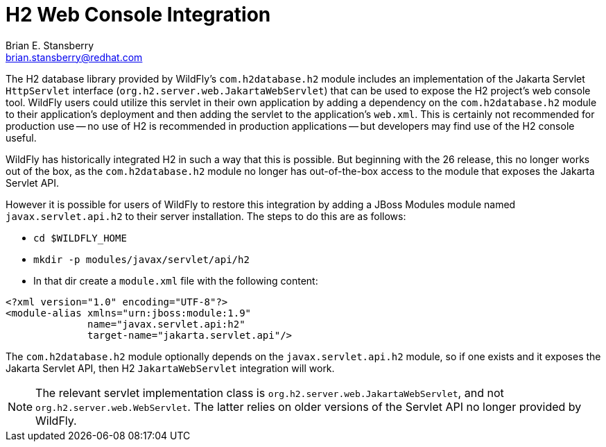 [[h2-web-console]]
= H2 Web Console Integration
:author:            Brian E. Stansberry
:email:             brian.stansberry@redhat.com
:idprefix:
:idseparator:       -

ifdef::env-github[]
:tip-caption: :bulb:
:note-caption: :information_source:
:important-caption: :heavy_exclamation_mark:
:caution-caption: :fire:
:warning-caption: :warning:
endif::[]

The H2 database library provided by WildFly's `com.h2database.h2` module includes an implementation of the Jakarta Servlet `HttpServlet` interface (`org.h2.server.web.JakartaWebServlet`) that can be used to expose the H2 project's web console tool. WildFly users could utilize this servlet in their own application by adding a dependency on the `com.h2database.h2` module to their application's deployment and then adding the servlet to the application's `web.xml`. This is certainly not recommended for production use -- no use of H2 is recommended in production applications -- but developers may find use of the H2 console useful.

WildFly has historically integrated H2 in such a way that this is possible. But beginning with the 26 release, this no longer works out of the box, as the `com.h2database.h2` module no longer has out-of-the-box access to the module that exposes the Jakarta Servlet API.

However it is possible for users of WildFly to restore this integration by adding a JBoss Modules module named `javax.servlet.api.h2` to their server installation. The steps to do this are as follows:

* `cd $WILDFLY_HOME`
* `mkdir -p modules/javax/servlet/api/h2`
* In that dir create a `module.xml` file with the following content:

[source,xml,options="nowrap"]
----
<?xml version="1.0" encoding="UTF-8"?>
<module-alias xmlns="urn:jboss:module:1.9"
              name="javax.servlet.api:h2"
              target-name="jakarta.servlet.api"/>
----

The `com.h2database.h2` module optionally depends on the `javax.servlet.api.h2` module, so if one exists and it exposes the Jakarta Servlet API, then H2 `JakartaWebServlet` integration will work.

NOTE: The relevant servlet implementation class is `org.h2.server.web.JakartaWebServlet`, and not `org.h2.server.web.WebServlet`. The latter relies on older versions of the Servlet API no longer provided by WildFly.